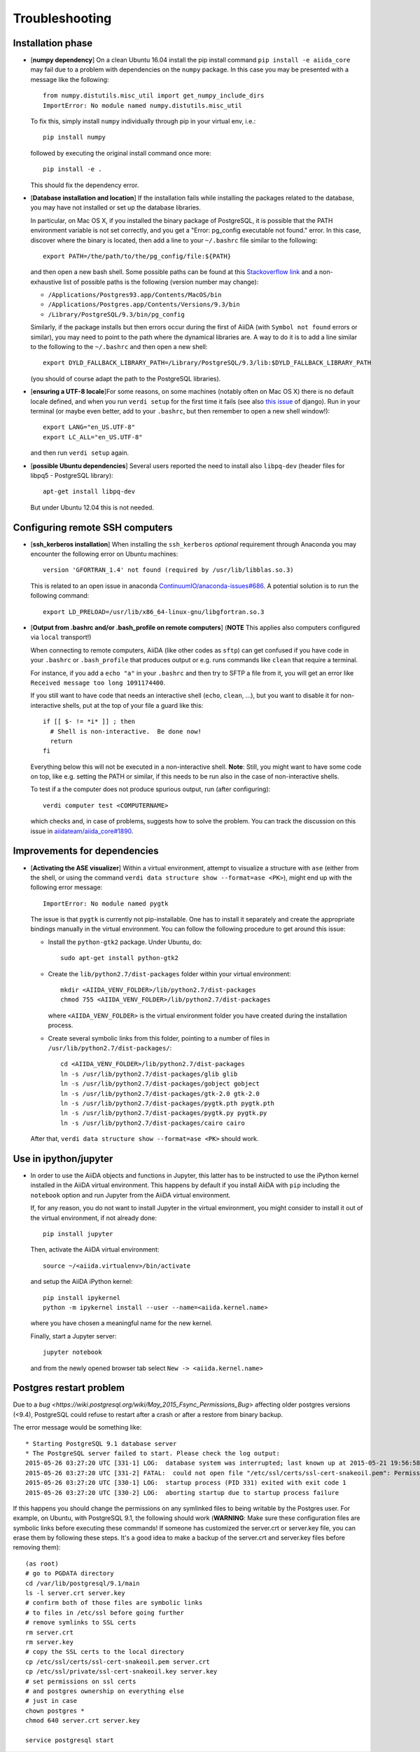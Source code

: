 .. _troubleshooting:

Troubleshooting
===============

Installation phase
------------------

* [**numpy dependency**] On a clean Ubuntu 16.04 install the pip install command ``pip install -e aiida_core``
  may fail due to a problem with dependencies on the ``numpy`` package. In this case
  you may be presented with a message like the following::

    from numpy.distutils.misc_util import get_numpy_include_dirs
    ImportError: No module named numpy.distutils.misc_util

  To fix this, simply install ``numpy`` individually through pip in your virtual env, i.e.::

    pip install numpy

  followed by executing the original install command once more::

    pip install -e .

  This should fix the dependency error.

* [**Database installation and location**] If the installation fails while installing the packages related
  to the database, you may have not installed or set up the database
  libraries.

  In particular, on Mac OS X, if you installed the binary package of
  PostgreSQL, it is possible that the PATH environment variable is not
  set correctly, and you get a "Error: pg_config executable not found." error.
  In this case, discover where the binary is located, then add a line to
  your ``~/.bashrc`` file similar to the following::

    export PATH=/the/path/to/the/pg_config/file:${PATH}

  and then open a new bash shell.
  Some possible paths can be found at this
  `Stackoverflow link`_ and a non-exhaustive list of possible
  paths is the following (version number may change):

  * ``/Applications/Postgres93.app/Contents/MacOS/bin``
  * ``/Applications/Postgres.app/Contents/Versions/9.3/bin``
  * ``/Library/PostgreSQL/9.3/bin/pg_config``

  Similarly, if the package installs but then errors occur during the first
  of AiiDA (with ``Symbol not found`` errors or similar), you may need to
  point to the path where the dynamical libraries are. A way to do it is to
  add a line similar to the following to the ``~/.bashrc`` and then open
  a new shell::

    export DYLD_FALLBACK_LIBRARY_PATH=/Library/PostgreSQL/9.3/lib:$DYLD_FALLBACK_LIBRARY_PATH

  (you should of course adapt the path to the PostgreSQL libraries).

.. _Stackoverflow link: http://stackoverflow.com/questions/21079820/how-to-find-pg-config-pathlink

* [**ensuring a UTF-8 locale**]For some reasons, on some machines 
  (notably often on Mac OS X) there is no
  default locale defined, and when you run ``verdi setup`` for the first
  time it fails (see also `this issue`_ of django).
  Run in your terminal (or maybe even better, add to your ``.bashrc``, but
  then remember to open a new shell window!)::

     export LANG="en_US.UTF-8"
     export LC_ALL="en_US.UTF-8"

  and then run ``verdi setup`` again.

.. _this issue: https://code.djangoproject.com/ticket/16017

* [**possible Ubuntu dependencies**] Several users reported the need to install 
  also ``libpq-dev`` (header files for libpq5 - PostgreSQL library)::

    apt-get install libpq-dev

  But under Ubuntu 12.04 this is not needed.

Configuring remote SSH computers
--------------------------------

* [**ssh_kerberos installation**] When installing the ``ssh_kerberos`` *optional*
  requirement through Anaconda you may encounter the following error on Ubuntu machines::

    version 'GFORTRAN_1.4' not found (required by /usr/lib/libblas.so.3)

  This is related to an open issue in anaconda `ContinuumIO/anaconda-issues#686`_.
  A potential solution is to run the following command::

    export LD_PRELOAD=/usr/lib/x86_64-linux-gnu/libgfortran.so.3

.. _ContinuumIO/anaconda-issues#686: https://github.com/ContinuumIO/anaconda-issues/issues/686

* [**Output from .bashrc and/or .bash_profile on remote computers**] 
  (**NOTE** This applies also computers configured via ``local`` transport!)
  
  When connecting to remote computers, AiiDA (like other codes as ``sftp``)
  can get confused if you have code in your ``.bashrc`` or
  ``.bash_profile`` that produces output or e.g. runs commands like ``clean``
  that require a terminal.

  For instance, if you add a ``echo "a"`` in your ``.bashrc`` and then try to SFTP
  a file from it, you will get an error like ``Received message too long 1091174400``.

  If you still want to have code that needs an interactive shell (``echo``, 
  ``clean``, ...), but you want to disable it for non-interactive shells, put 
  at the top of your file a guard like this::

    if [[ $- != *i* ]] ; then
      # Shell is non-interactive.  Be done now!
      return
    fi

  Everything below this will not be executed in a non-interactive shell.
  **Note**: Still, you might want to have some code on top, like e.g. setting the PATH or 
  similar, if this needs to be run also in the case of non-interactive shells.

  To test if a the computer does not produce spurious output, run (after 
  configuring)::

     verdi computer test <COMPUTERNAME>

  which checks and, in case of problems, suggests how to solve the problem.
  You can track the discussion on this issue in `aiidateam/aiida_core#1890`_.

.. _aiidateam/aiida_core#1890: https://github.com/aiidateam/aiida_core/issues/1890
.. _StackExchange thread: https://apple.stackexchange.com/questions/51036/what-is-the-difference-between-bash-profile-and-bashrc


Improvements for dependencies
-----------------------------
* [**Activating the ASE visualizer**] Within a virtual environment, 
  attempt to visualize a structure 
  with ``ase`` (either from the shell, or using the 
  command ``verdi data structure show --format=ase <PK>``), 
  might end up with the following error message::
  
     ImportError: No module named pygtk

  The issue is that ``pygtk`` is currently not pip-installable. One has to install it
  separately and create the appropriate bindings manually in the virtual environment.
  You can follow the following procedure to get around this issue:
  
  + Install the ``python-gtk2`` package. Under Ubuntu, do::
     
     sudo apt-get install python-gtk2
  
  + Create the ``lib/python2.7/dist-packages`` folder within your virtual
    environment::
    
     mkdir <AIIDA_VENV_FOLDER>/lib/python2.7/dist-packages
     chmod 755 <AIIDA_VENV_FOLDER>/lib/python2.7/dist-packages
     
    where ``<AIIDA_VENV_FOLDER>`` is the virtual environment folder you have created
    during the installation process.

  + Create several symbolic links from this folder, pointing to a number of files
    in ``/usr/lib/python2.7/dist-packages/``::
    
     cd <AIIDA_VENV_FOLDER>/lib/python2.7/dist-packages
     ln -s /usr/lib/python2.7/dist-packages/glib glib
     ln -s /usr/lib/python2.7/dist-packages/gobject gobject
     ln -s /usr/lib/python2.7/dist-packages/gtk-2.0 gtk-2.0
     ln -s /usr/lib/python2.7/dist-packages/pygtk.pth pygtk.pth
     ln -s /usr/lib/python2.7/dist-packages/pygtk.py pygtk.py
     ln -s /usr/lib/python2.7/dist-packages/cairo cairo

  After that, ``verdi data structure show --format=ase <PK>`` should work.

Use in ipython/jupyter
----------------------

* In order to use the AiiDA objects and functions in Jupyter, this latter has to be instructed to use the iPython kernel installed in the AiiDA virtual environment. This happens by default if you install AiiDA with ``pip`` including the ``notebook`` option and run Jupyter from the AiiDA virtual environment.

  If, for any reason, you do not want to install Jupyter in the virtual environment, you might consider to install it out of the virtual environment, if not already done::

      pip install jupyter

  Then, activate the AiiDA virtual environment::

      source ~/<aiida.virtualenv>/bin/activate

  and setup the AiiDA iPython kernel::

      pip install ipykernel
      python -m ipykernel install --user --name=<aiida.kernel.name>

  where you have chosen a meaningful name for the new kernel.

  Finally, start a Jupyter server::

      jupyter notebook

  and from the newly opened browser tab select ``New -> <aiida.kernel.name>``

Postgres restart problem
------------------------

Due to a `bug <https://wiki.postgresql.org/wiki/May_2015_Fsync_Permissions_Bug>` affecting older postgres versions (<9.4), 
PostgreSQL could refuse to restart after a crash or after a restore from binary backup. 

The error message would be something like::

    * Starting PostgreSQL 9.1 database server
    * The PostgreSQL server failed to start. Please check the log output:
    2015-05-26 03:27:20 UTC [331-1] LOG:  database system was interrupted; last known up at 2015-05-21 19:56:58 UTC
    2015-05-26 03:27:20 UTC [331-2] FATAL:  could not open file "/etc/ssl/certs/ssl-cert-snakeoil.pem": Permission denied
    2015-05-26 03:27:20 UTC [330-1] LOG:  startup process (PID 331) exited with exit code 1
    2015-05-26 03:27:20 UTC [330-2] LOG:  aborting startup due to startup process failure

If this happens you should change the permissions on any symlinked files
to being writable by the Postgres user. For example, on Ubuntu, with PostgreSQL 9.1,
the following should work (**WARNING**: Make sure these configuration files are
symbolic links before executing these commands! If someone has customized the server.crt
or server.key file, you can erase them by following these steps.
It's a good idea to make a backup of the server.crt and server.key files before removing them)::

    (as root)
    # go to PGDATA directory
    cd /var/lib/postgresql/9.1/main
    ls -l server.crt server.key
    # confirm both of those files are symbolic links
    # to files in /etc/ssl before going further
    # remove symlinks to SSL certs
    rm server.crt
    rm server.key
    # copy the SSL certs to the local directory
    cp /etc/ssl/certs/ssl-cert-snakeoil.pem server.crt
    cp /etc/ssl/private/ssl-cert-snakeoil.key server.key
    # set permissions on ssl certs
    # and postgres ownership on everything else
    # just in case
    chown postgres *
    chmod 640 server.crt server.key

    service postgresql start
